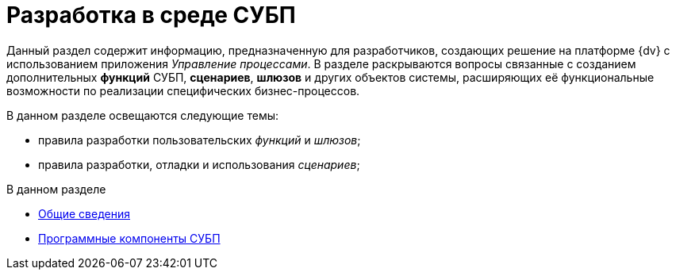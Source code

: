 = Разработка в среде СУБП

Данный раздел содержит информацию, предназначенную для разработчиков, создающих решение на платформе {dv} с использованием приложения _Управление процессами_. В разделе раскрываются вопросы связанные с созданием дополнительных *функций* СУБП, *сценариев*, *шлюзов* и других объектов системы, расширяющих её функциональные возможности по реализации специфических бизнес-процессов.

В данном разделе освещаются следующие темы:

* правила разработки пользовательских _функций_ и _шлюзов_;
* правила разработки, отладки и использования _сценариев_;

.В данном разделе
* xref:WorkflowDevManualBegin.adoc[Общие сведения]
* xref:WorkflowDevManualComponents.adoc[Программные компоненты СУБП]
